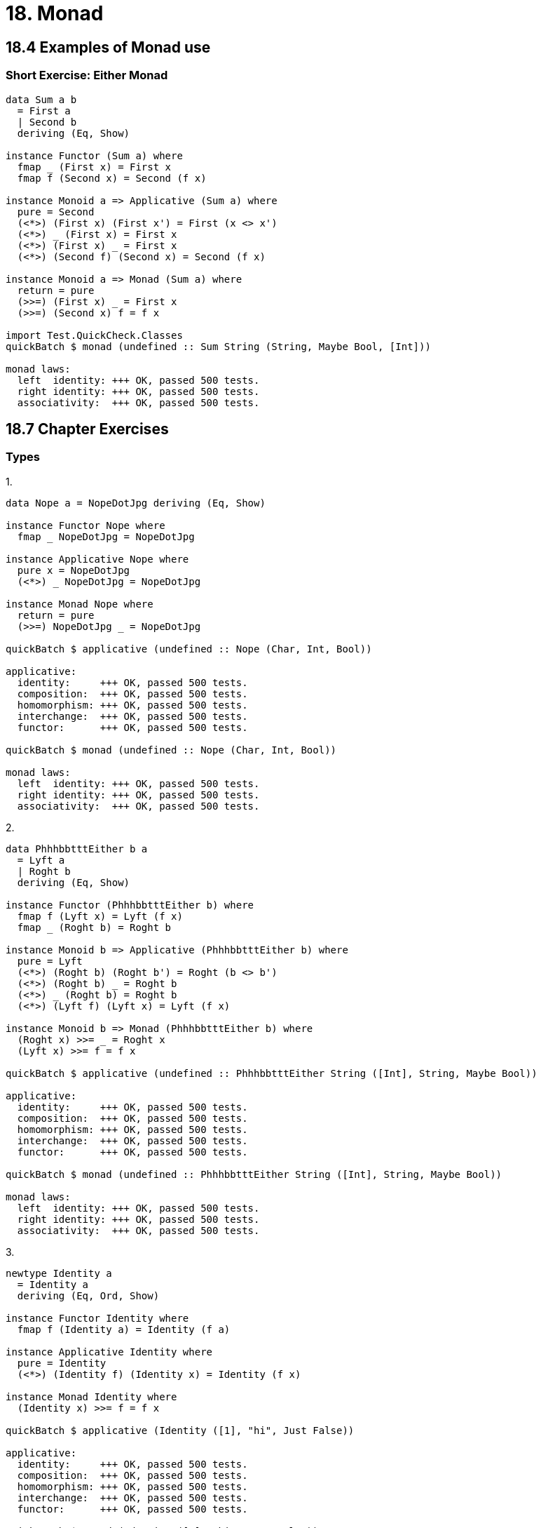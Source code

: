= 18. Monad

== 18.4 Examples of Monad use

=== Short Exercise: Either Monad

[source, haskell]
----
data Sum a b
  = First a
  | Second b
  deriving (Eq, Show)

instance Functor (Sum a) where
  fmap _ (First x) = First x
  fmap f (Second x) = Second (f x)

instance Monoid a => Applicative (Sum a) where
  pure = Second
  (<*>) (First x) (First x') = First (x <> x')
  (<*>) _ (First x) = First x
  (<*>) (First x) _ = First x
  (<*>) (Second f) (Second x) = Second (f x)

instance Monoid a => Monad (Sum a) where
  return = pure
  (>>=) (First x) _ = First x
  (>>=) (Second x) f = f x

import Test.QuickCheck.Classes
quickBatch $ monad (undefined :: Sum String (String, Maybe Bool, [Int]))

monad laws:
  left  identity: +++ OK, passed 500 tests.
  right identity: +++ OK, passed 500 tests.
  associativity:  +++ OK, passed 500 tests.
----

== 18.7 Chapter Exercises

=== Types

.1.
[source, haskell]
----
data Nope a = NopeDotJpg deriving (Eq, Show)

instance Functor Nope where
  fmap _ NopeDotJpg = NopeDotJpg

instance Applicative Nope where
  pure x = NopeDotJpg
  (<*>) _ NopeDotJpg = NopeDotJpg

instance Monad Nope where
  return = pure
  (>>=) NopeDotJpg _ = NopeDotJpg

quickBatch $ applicative (undefined :: Nope (Char, Int, Bool))

applicative:
  identity:     +++ OK, passed 500 tests.
  composition:  +++ OK, passed 500 tests.
  homomorphism: +++ OK, passed 500 tests.
  interchange:  +++ OK, passed 500 tests.
  functor:      +++ OK, passed 500 tests.

quickBatch $ monad (undefined :: Nope (Char, Int, Bool))

monad laws:
  left  identity: +++ OK, passed 500 tests.
  right identity: +++ OK, passed 500 tests.
  associativity:  +++ OK, passed 500 tests.
----

.2.
[source, haskell]
----
data PhhhbbtttEither b a
  = Lyft a
  | Roght b
  deriving (Eq, Show)

instance Functor (PhhhbbtttEither b) where
  fmap f (Lyft x) = Lyft (f x)
  fmap _ (Roght b) = Roght b

instance Monoid b => Applicative (PhhhbbtttEither b) where
  pure = Lyft
  (<*>) (Roght b) (Roght b') = Roght (b <> b')
  (<*>) (Roght b) _ = Roght b
  (<*>) _ (Roght b) = Roght b
  (<*>) (Lyft f) (Lyft x) = Lyft (f x)

instance Monoid b => Monad (PhhhbbtttEither b) where
  (Roght x) >>= _ = Roght x
  (Lyft x) >>= f = f x
 
quickBatch $ applicative (undefined :: PhhhbbtttEither String ([Int], String, Maybe Bool))

applicative:
  identity:     +++ OK, passed 500 tests.
  composition:  +++ OK, passed 500 tests.
  homomorphism: +++ OK, passed 500 tests.
  interchange:  +++ OK, passed 500 tests.
  functor:      +++ OK, passed 500 tests.

quickBatch $ monad (undefined :: PhhhbbtttEither String ([Int], String, Maybe Bool))

monad laws:
  left  identity: +++ OK, passed 500 tests.
  right identity: +++ OK, passed 500 tests.
  associativity:  +++ OK, passed 500 tests.
----

.3.
[source, haskell]
----
newtype Identity a
  = Identity a
  deriving (Eq, Ord, Show)

instance Functor Identity where
  fmap f (Identity a) = Identity (f a)

instance Applicative Identity where
  pure = Identity
  (<*>) (Identity f) (Identity x) = Identity (f x)

instance Monad Identity where
  (Identity x) >>= f = f x

quickBatch $ applicative (Identity ([1], "hi", Just False))

applicative:
  identity:     +++ OK, passed 500 tests.
  composition:  +++ OK, passed 500 tests.
  homomorphism: +++ OK, passed 500 tests.
  interchange:  +++ OK, passed 500 tests.
  functor:      +++ OK, passed 500 tests.

quickBatch $ monad (Identity ([1], "hi", Just False))

monad laws:
  left  identity: +++ OK, passed 500 tests.
  right identity: +++ OK, passed 500 tests.
  associativity:  +++ OK, passed 500 tests.
----

.4.
[source, haskell]
----
data List a
  = Nil
  | Cons a (List a)
  deriving (Eq, Show)

instance Monoid (List a) where
  mempty = Nil
  mappend Nil x = x
  mappend x Nil = x
  mappend (Cons x xs) (Cons y ys) = Cons x (xs `mappend` (Cons y ys))

instance Functor List where
  fmap _ Nil = Nil
  fmap f (Cons x xs) = Cons (f x) (fmap f xs)

instance Applicative List where
  pure x = Cons x Nil
  (<*>) _ Nil = Nil
  (<*>) Nil _ = Nil
  (<*>) (Cons f fs) (Cons x xs) =
    Cons (f x) (fmap f xs) <> (fs <*> Cons x xs)

instance Monad List where
  Nil >>= _ = Nil
  (Cons x xs) >>= f = f x <> (xs >>= f)

quickBatch $ applicative (undefined :: List (Int, Bool, Char))

applicative:
  identity:     +++ OK, passed 500 tests.
  composition:  +++ OK, passed 500 tests.
  homomorphism: +++ OK, passed 500 tests.
  interchange:  +++ OK, passed 500 tests.
  functor:      +++ OK, passed 500 tests.

quickBatch $ monad (undefined :: List (Int, Bool, Char))

monad laws:
  left  identity: +++ OK, passed 500 tests.
  right identity: +++ OK, passed 500 tests.
  associativity:  +++ OK, passed 500 tests.
----

=== Methods

.1.
[source, haskell]
----
j :: Monad m => m (m a) -> m a
j m = m >>= id

j [[1,2], [], [3]]
[1,2,3]
j (Just (Just 1))
Just 1
j (Just Nothing)
Nothing
j Nothing
Nothing
----

.2.
[source, haskell]
l1 :: Monad m => (a -> b) -> m a -> m b
l1 = fmap

.3.
[source, haskell]
----
l2 :: Monad m => (a -> b -> c) -> m a -> m b -> m c
l2 f x y = fmap f x >>= \g -> fmap g y

l2 (,) ['A', 'B'] [1,2]
[('A',1),('A',2),('B',1),('B',2)]
----

.4.
[source, haskell]
----
a :: Monad m => m a -> m (a -> b) -> m b
a ma mf = mf >>= \f -> fmap f ma

[2] `a` [(+1)]
[3]
----

.5.
[source, haskell]
----
meh :: Monad m => [a] -> (a -> m b)-> m [b]
meh xs f = turnInsideOut $ fmap f xs

turnInsideOut :: Monad m => [m b] -> m [b]
turnInsideOut [] = pure []
turnInsideOut (x:xs) = pure (:) <*> x <*> turnInsideOut xs

[2,4,5] `meh` (\x -> if (even x) then Just x else Nothing)
Nothing

[2,4,6] `meh` (\x -> if (even x) then Just x else Nothing)
Just [2,4,6]
----

.6.
[source, haskell]
----
flipType :: Monad m => [m a] -> m [a]
flipType = turnInsideOut

flipType $ fmap Just [1..3]
Just [1,2,3]
----